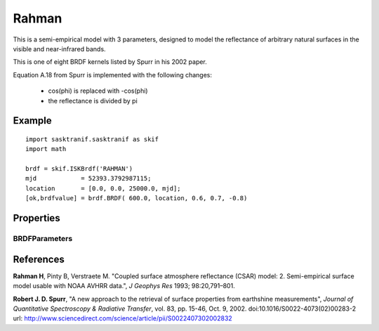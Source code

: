 .. _brdf_rahman:

Rahman
======
This is a semi-empirical model with 3 parameters, designed to model the reflectance of arbitrary natural surfaces in the visible
and near-infrared bands.

This is one of eight BRDF kernels listed by Spurr in
his 2002 paper.

Equation A.18 from Spurr is implemented with the following changes:

    * cos(phi) is replaced with -cos(phi)
    * the reflectance is divided by pi

Example
-------
::

   import sasktranif.sasktranif as skif
   import math

   brdf = skif.ISKBrdf('RAHMAN')
   mjd            = 52393.3792987115;
   location       = [0.0, 0.0, 25000.0, mjd];
   [ok,brdfvalue] = brdf.BRDF( 600.0, location, 0.6, 0.7, -0.8)

Properties
-----------
..  py:module:: BRDF_RAHMAN

BRDFParameters
^^^^^^^^^^^^^^
..  py:function:: BRDFParameters( array param)

    A 3 element array containing the 3 parameters of the Rahman distribution.

    ================ ========================================================
      n              Setting
    ================ ========================================================
      parameters[0]  :math:`\rho`
      parameters[1]  :math:`\theta`
      parameters[2]  :math:`k`
    ================ ========================================================

References
-----------
**Rahman H**, Pinty B, Verstraete M. "Coupled surface atmosphere reflectance (CSAR) model: 2. Semi-empirical surface model usable with NOAA AVHRR data.", *J Geophys Res* 1993; 98:20,791–801.

**Robert J. D. Spurr**, "A new approach to the retrieval of surface properties 	from earthshine measurements", *Journal of Quantitative Spectroscopy & Radiative Transfer*,
vol. 83, pp. 15-46, Oct. 9, 2002. doi:10.1016/S0022-4073(02)00283-2 	url: `http://www.sciencedirect.com/science/article/pii/S0022407302002832 <http://www.sciencedirect.com/science/article/pii/S002240730200283>`_

